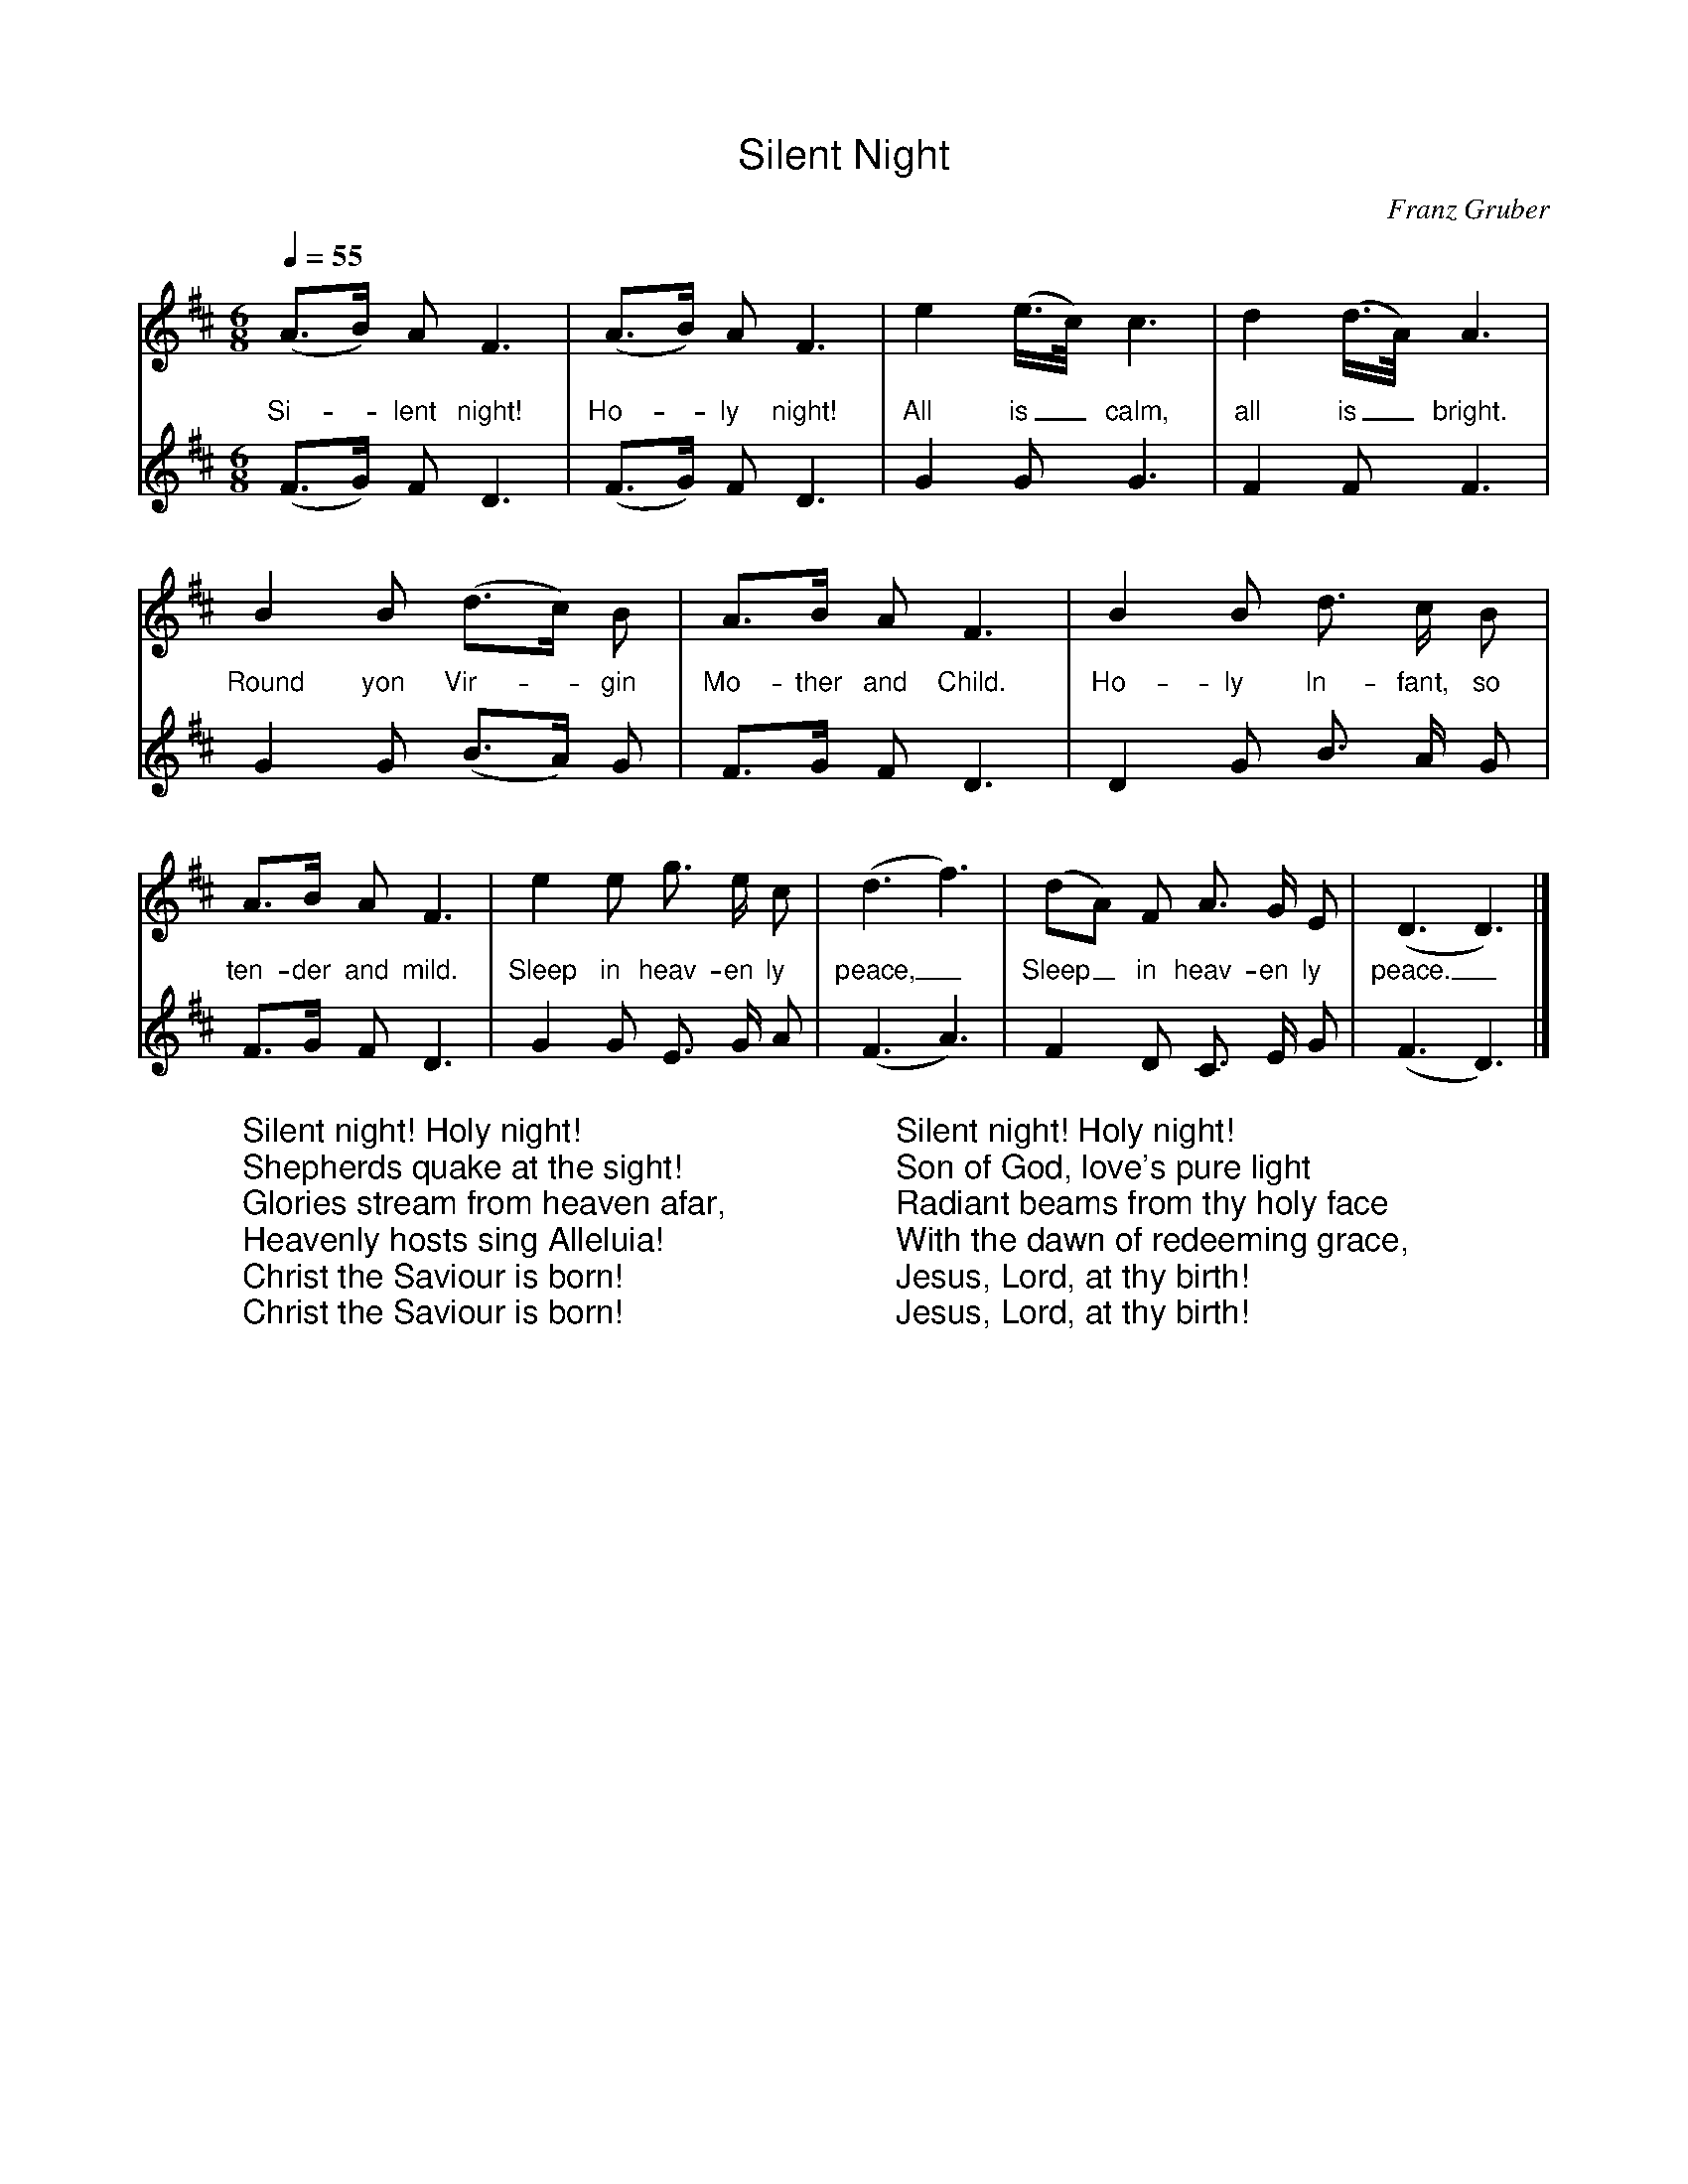 %%titlefont Arial
%%wordsfont Arial
%%vocalfont Arial
X:17
T:Silent Night
C:Franz Gruber
L:1/4
M:6/8
Q:1/4=55
K:Dmaj
[V:P1] (A3/4B/4) A/2 F3/2 | (A3/4B/4) A/2 F3/2 | e (e3/8c/8) c3/2 | d (d3/8A/8) A3/2 | B B/2 (d3/4c/4) B/2 | A3/4B/4 A/2 F3/2 | B B/2 d3/4 c/4 B/2 | A3/4B/4 A/2 F3/2 | e e/2 g3/4 e/4 c/2 | (d3/2 f3/2) | (d/2A/2) F/2 A3/4 G/4 E/2 | (D3/2 D3/2)|]
w:Si-_ lent night! Ho-_ ly night! All is_ calm, all is_ bright. Round yon Vir-_ gin Mo- ther and Child. Ho- ly In- fant, so ten- der and mild. Sleep in heav- en ly peace,_ Sleep_ in heav- en ly peace._
[V:P2] (F3/4G/4) F/2 D3/2 | (F3/4G/4) F/2 D3/2 | G G/2 G3/2 | F F/2 F3/2 | G G/2 (B3/4A/4) G/2 | F3/4G/4 F/2 D3/2 | D G/2 B3/4 A/4 G/2 | F3/4G/4 F/2 D3/2 | G G/2 E3/4 G/4 A/2 | (F3/2 A3/2) | F D/2 C3/4 E/4 G/2 | (F3/2 D3/2)|]
W:Silent night! Holy night!
W:Shepherds quake at the sight!
W:Glories stream from heaven afar,
W:Heavenly hosts sing Alleluia!
W:Christ the Saviour is born!
W:Christ the Saviour is born!
W:
W:Silent night! Holy night!
W:Son of God, love's pure light
W:Radiant beams from thy holy face
W:With the dawn of redeeming grace,
W:Jesus, Lord, at thy birth!
W:Jesus, Lord, at thy birth!